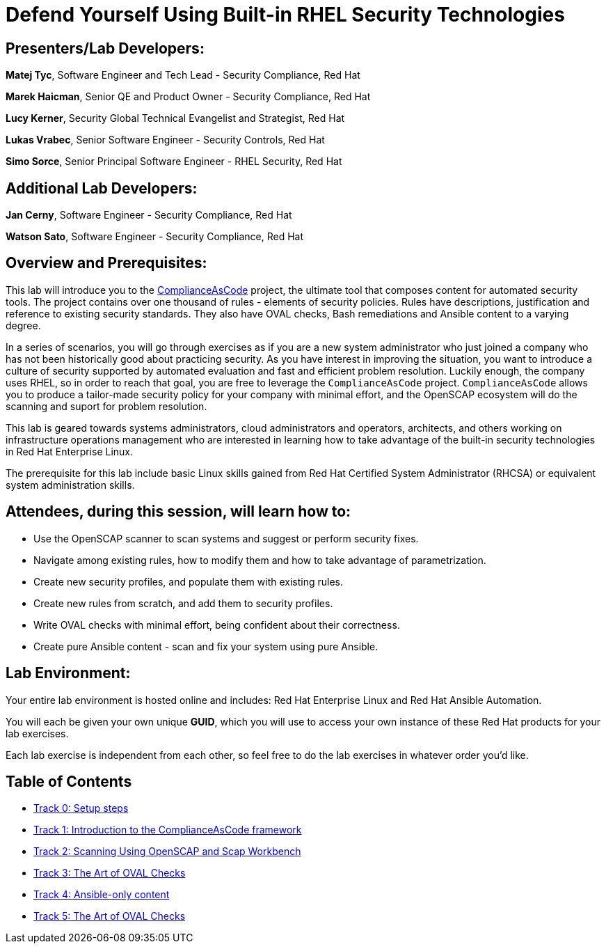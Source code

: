 = Defend Yourself Using Built-in RHEL Security Technologies


== [.underline]#Presenters/Lab Developers#:

*Matej Tyc*, Software Engineer and Tech Lead - Security Compliance, Red Hat

*Marek Haicman*, Senior QE and Product Owner - Security Compliance, Red Hat

*Lucy Kerner*, Security Global Technical Evangelist and Strategist, Red Hat

*Lukas Vrabec*, Senior Software Engineer - Security Controls, Red Hat

*Simo Sorce*, Senior Principal Software Engineer - RHEL Security, Red Hat


== [.underline]#Additional Lab Developers#:

*Jan Cerny*, Software Engineer - Security Compliance, Red Hat

*Watson Sato*, Software Engineer - Security Compliance, Red Hat


== Overview and Prerequisites:

This lab will introduce you to the https://github.com/ComplianceAsCode/content[ComplianceAsCode] project, the ultimate tool that composes content for automated security tools.
The project contains over one thousand of rules - elements of security policies.
Rules have descriptions, justification and reference to existing security standards.
They also have OVAL checks, Bash remediations and Ansible content to a varying degree.

In a series of scenarios, you will go through exercises as if you are a new system administrator who just joined a company who has not been historically good about practicing security.
As you have interest in improving the situation, you want to introduce a culture of security supported by automated evaluation and fast and  efficient problem resolution.
Luckily enough, the company uses RHEL, so in order to reach that goal, you are free to leverage the `ComplianceAsCode` project.
`ComplianceAsCode` allows you to produce a tailor-made security policy for your company with minimal effort, and the OpenSCAP ecosystem will do the scanning and suport for problem resolution.

This lab is geared towards systems administrators, cloud administrators and operators, architects, and others working on infrastructure operations management who are interested in learning how to take advantage of the built-in security technologies in Red Hat Enterprise Linux.

The prerequisite for this lab include basic Linux skills gained from Red Hat Certified System Administrator (RHCSA) or equivalent system administration skills.


== Attendees, during this session, will learn how to:

* Use the OpenSCAP scanner to scan systems and suggest or perform security fixes. 
* Navigate among existing rules, how to modify them and how to take advantage of parametrization.
* Create new security profiles, and populate them with existing rules.
* Create new rules from scratch, and add them to security profiles.
* Write OVAL checks with minimal effort, being confident about their correctness.
* Create pure Ansible content - scan and fix your system using pure Ansible.


== Lab Environment:

Your entire lab environment is hosted online and includes: Red Hat Enterprise Linux and Red Hat Ansible Automation.

You will each be given your own unique *GUID*, which you will use to access your own instance of these Red Hat products for your lab exercises.

Each lab exercise is independent from each other, so feel free to do the lab exercises in whatever order you'd like.


== Table of Contents
* link:lab0_setup.adoc[Track 0: Setup steps]
* link:lab1_introduction.adoc[Track 1: Introduction to the ComplianceAsCode framework]
* link:lab2_OpenSCAP.adoc[Track 2: Scanning Using OpenSCAP and Scap Workbench]
* link:lab3_profiles.adoc[Track 3: The Art of OVAL Checks]
* link:lab4_ansible.adoc[Track 4: Ansible-only content]
* link:lab5_oval.adoc[Track 5: The Art of OVAL Checks]
